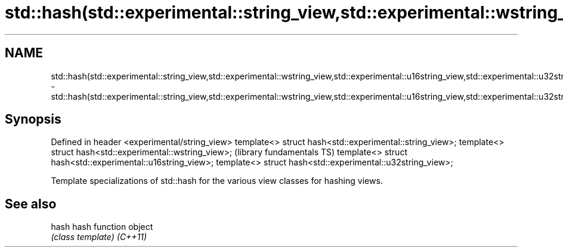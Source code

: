 .TH std::hash(std::experimental::string_view,std::experimental::wstring_view,std::experimental::u16string_view,std::experimental::u32string_view) 3 "2020.03.24" "http://cppreference.com" "C++ Standard Libary"
.SH NAME
std::hash(std::experimental::string_view,std::experimental::wstring_view,std::experimental::u16string_view,std::experimental::u32string_view) \- std::hash(std::experimental::string_view,std::experimental::wstring_view,std::experimental::u16string_view,std::experimental::u32string_view)

.SH Synopsis

Defined in header <experimental/string_view>
template<> struct hash<std::experimental::string_view>;
template<> struct hash<std::experimental::wstring_view>;    (library fundamentals TS)
template<> struct hash<std::experimental::u16string_view>;
template<> struct hash<std::experimental::u32string_view>;

Template specializations of std::hash for the various view classes for hashing views.

.SH See also



hash    hash function object
        \fI(class template)\fP
\fI(C++11)\fP




